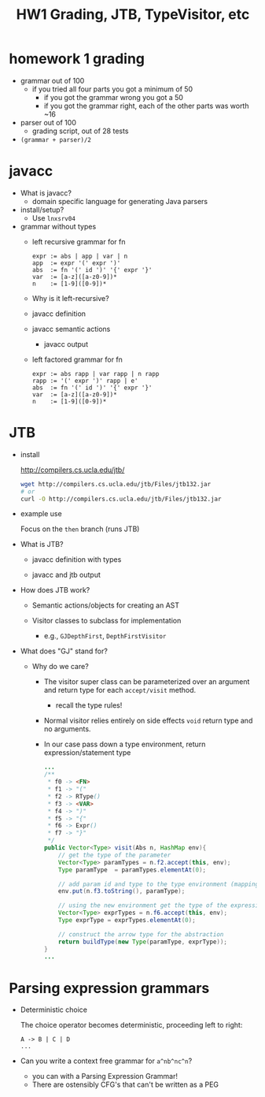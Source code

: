 #+HTML_HEAD: <link href="./assets/bootstrap.min.css" rel="stylesheet">
#+HTML_HEAD: <link rel="stylesheet" type="text/css" href="./assets/style.css" />
#+HTML_HEAD: <script src="./assets/jquery-1.7.1.js"></script>
#+HTML_HEAD: <script src="./assets/site.js"></script>
#+TITLE: HW1 Grading, JTB, TypeVisitor, etc
#+OPTIONS: toc:nil

* homework 1 grading
  - grammar out of 100
    - if you tried all four parts you got a minimum of 50
      - if you got the grammar wrong you got a 50
      - if you got the grammar right, each of the other parts was worth ~16
        
  - parser out of 100
    - grading script, out of 28 tests

  - ~(grammar + parser)/2~
      
* javacc
- What is javacc?
  - domain specific language for generating Java parsers

- install/setup?
  - Use ~lnxsrv04~

- grammar without types
  - left recursive grammar for fn

    #+begin_example
    expr := abs | app | var | n
    app  := expr '(' expr ')'
    abs  := fn '(' id ')' '{' expr '}'
    var  := [a-z]([a-z0-9])*
    n    := [1-9]([0-9])*
    #+end_example
    
  - Why is it left-recursive?

  - javacc definition 
    #+include: ../../fn/fn-lr.jj src javacc

  - javacc semantic actions
    #+include: ../../fn/fn-semantic.jj src javacc

    - javacc output
      #+include: ../../fn/parser/Fn-simple.java src java

  - left factored grammar for fn

    #+begin_example
    expr := abs rapp | var rapp | n rapp
    rapp := '(' expr ')' rapp | e'
    abs  := fn '(' id ')' '{' expr '}'
    var  := [a-z]([a-z0-9])*
    n    := [1-9]([0-9])*
    #+end_example

* JTB

- install

  http://compilers.cs.ucla.edu/jtb/

  #+begin_src bash
  wget http://compilers.cs.ucla.edu/jtb/Files/jtb132.jar
  # or
  curl -O http://compilers.cs.ucla.edu/jtb/Files/jtb132.jar
  #+end_src

- example use

  #+include: fn/bin/build.sh src bash

  Focus on the ~then~ branch (runs JTB)

- What is JTB?

  - javacc definition with types

    #+include: ../../fn/fn.jj src javacc

  - javacc and jtb output

    #+include: ../../fn/parser/Fn.java src java

- How does JTB work? 
  - Semantic actions/objects for creating an AST

    #+include: ../../fn/parser/jtb.out.jj src javacc

  - Visitor classes to subclass for implementation
    - e.g., ~GJDepthFirst~, ~DepthFirstVisitor~

- What does "GJ" stand for? 
  - Why do we care?
    - The visitor super class can be parameterized over an argument and
      return type for each ~accept/visit~ method.
      - recall the type rules!
    - Normal visitor relies entirely on side effects ~void~ return type and no
      arguments.
    - In our case pass down a type environment, return expression/statement type

    #+begin_src java
    ...
    /**
     * f0 -> <FN>
     * f1 -> "("
     * f2 -> RType()
     * f3 -> <VAR>
     * f4 -> ")"
     * f5 -> "{"
     * f6 -> Expr()
     * f7 -> "}"
     */
    public Vector<Type> visit(Abs n, HashMap env){
        // get the type of the parameter
        Vector<Type> paramTypes = n.f2.accept(this, env);
        Type paramType  = paramTypes.elementAt(0);

        // add param id and type to the type environment (mapping)
        env.put(n.f3.toString(), paramType);

        // using the new environment get the type of the expression
        Vector<Type> exprTypes = n.f6.accept(this, env);
        Type exprType = exprTypes.elementAt(0);

        // construct the arrow type for the abstraction
        return buildType(new Type(paramType, exprType));
    }
    ...
    #+end_src

* Parsing expression grammars 
- Deterministic choice
  
  The choice operator becomes deterministic, proceeding left to right:

  #+begin_example
  A -> B | C | D 
  ...
  #+end_example

- Can you write a context free grammar for ~a^nb^nc^n~?
  - you can with a Parsing Expression Grammar!
  - There are ostensibly CFG's that can't be written as a PEG


